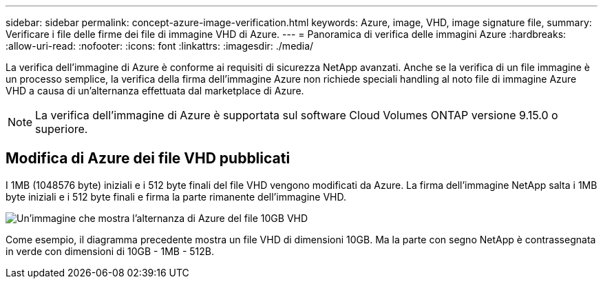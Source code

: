 ---
sidebar: sidebar 
permalink: concept-azure-image-verification.html 
keywords: Azure, image, VHD, image signature file, 
summary: Verificare i file delle firme dei file di immagine VHD di Azure. 
---
= Panoramica di verifica delle immagini Azure
:hardbreaks:
:allow-uri-read: 
:nofooter: 
:icons: font
:linkattrs: 
:imagesdir: ./media/


[role="lead"]
La verifica dell'immagine di Azure è conforme ai requisiti di sicurezza NetApp avanzati. Anche se la verifica di un file immagine è un processo semplice, la verifica della firma dell'immagine Azure non richiede speciali handling al noto file di immagine Azure VHD a causa di un'alternanza effettuata dal marketplace di Azure.


NOTE: La verifica dell'immagine di Azure è supportata sul software Cloud Volumes ONTAP versione 9.15.0 o superiore.



== Modifica di Azure dei file VHD pubblicati

I 1MB (1048576 byte) iniziali e i 512 byte finali del file VHD vengono modificati da Azure. La firma dell'immagine NetApp salta i 1MB byte iniziali e i 512 byte finali e firma la parte rimanente dell'immagine VHD.

image:screenshot_azure_vhd_10gb.png["Un'immagine che mostra l'alternanza di Azure del file 10GB VHD"]

Come esempio, il diagramma precedente mostra un file VHD di dimensioni 10GB. Ma la parte con segno NetApp è contrassegnata in verde con dimensioni di 10GB - 1MB - 512B.

